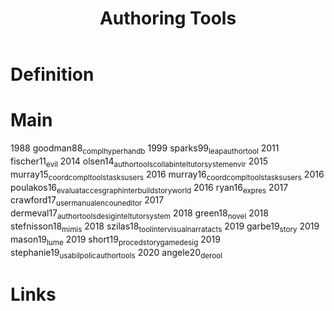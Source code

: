 #+TITLE: Authoring Tools

* Definition

* Main

1988 goodman88_compl_hyper_handb
1999 sparks99_leap_author_tool
2011 fischer11_evil
2014 olsen14_author_tools_collab_intel_tutor_system_envir
2015 murray15_coord_compl_tools_tasks_users
2016 murray16_coord_compl_tools_tasks_users
2016 poulakos16_evaluat_acces_graph_inter_build_story_world
2016 ryan16_expres
2017 crawford17_user_manual_encoun_editor
2017 dermeval17_author_tools_desig_intel_tutor_system
2018 green18_novel
2018 stefnisson18_mimis
2018 szilas18_tool_inter_visual_narrat_acts
2019 garbe19_story
2019 mason19_lume
2019 short19_proced_story_game_desig
2019 stephanie19_usabil_polic_author_tools
2020 angele20_derool


* Links
